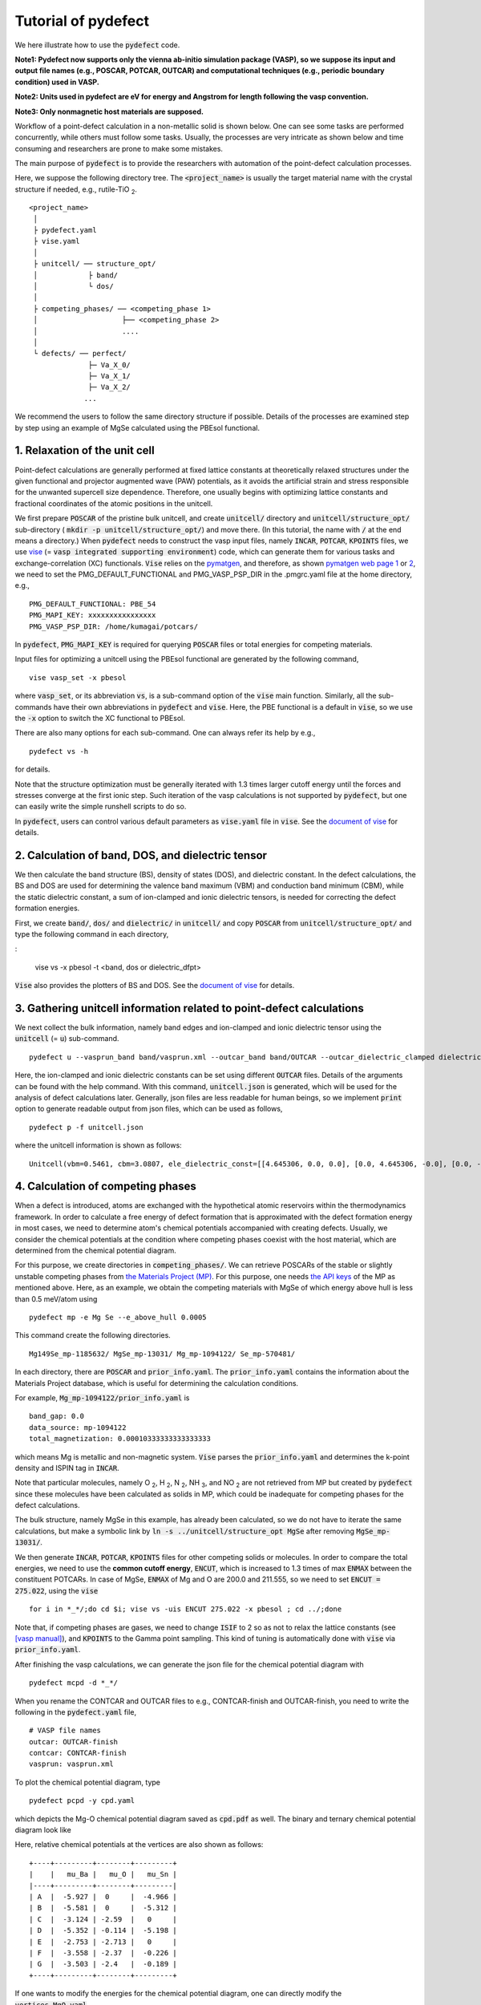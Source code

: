 Tutorial of pydefect
--------------------

We here illustrate how to use the :code:`pydefect` code.

**Note1: Pydefect now supports only the vienna ab-initio simulation package (VASP),
so we suppose its input and output file names (e.g., POSCAR, POTCAR, OUTCAR)
and computational techniques (e.g., periodic boundary condition) used in VASP.**

**Note2: Units used in pydefect are eV for energy and Angstrom for length following the vasp convention.**

**Note3: Only nonmagnetic host materials are supposed.**

Workflow of a point-defect calculation in a non-metallic solid is shown below.
One can see some tasks are performed concurrently, while others must follow some tasks.
Usually, the processes are very intricate as shown below and time consuming and researchers are prone to make some mistakes.

.. image:: flowchart.png

The main purpose of :code:`pydefect` is to provide the researchers with automation of the point-defect calculation processes.

Here, we suppose the following directory tree.
The :code:`<project_name>` is usually the target material name with the crystal structure if needed, e.g., rutile-TiO :sub:`2`.

::

    <project_name>
     │
     ├ pydefect.yaml
     ├ vise.yaml
     │
     ├ unitcell/ ── structure_opt/
     │            ├ band/
     │            └ dos/
     │
     ├ competing_phases/ ── <competing_phase 1>
     │                    ├── <competing_phase 2>
     │                    ....
     │
     └ defects/ ── perfect/
                  ├─ Va_X_0/
                  ├─ Va_X_1/
                  ├─ Va_X_2/
                 ...

We recommend the users to follow the same directory structure if possible.
Details of the processes are examined step by step using an example of MgSe calculated using the PBEsol functional.

======================================
1. Relaxation of the unit cell
======================================
Point-defect calculations are generally performed at fixed lattice constants at theoretically relaxed structures
under the given functional and projector augmented wave (PAW) potentials,
as it avoids the artificial strain and stress responsible for the unwanted supercell size dependence.
Therefore, one usually begins with optimizing lattice constants
and fractional coordinates of the atomic positions in the unitcell.

We first prepare :code:`POSCAR` of the pristine bulk unitcell,
and create :code:`unitcell/` directory and :code:`unitcell/structure_opt/`
sub-directory ( :code:`mkdir -p unitcell/structure_opt/`) and move there.
(In this tutorial, the name with :code:`/` at the end means a directory.)
When :code:`pydefect` needs to construct the vasp input files,
namely  :code:`INCAR`,  :code:`POTCAR`,  :code:`KPOINTS` files,
we use `vise <https://kumagai-group.github.io/vise/>`_
(= :code:`vasp integrated supporting environment`) code,
which can generate them for various tasks and exchange-correlation (XC) functionals.
:code:`Vise` relies on the `pymatgen <http://pymatgen.org>`_, and
therefore, as shown `pymatgen web page 1 <https://pymatgen.org/usage.html>`_ or
`2 <https://pymatgen.org/_modules/pymatgen/io/vasp/inputs.html>`_,
we need to set the PMG_DEFAULT_FUNCTIONAL and PMG_VASP_PSP_DIR
in the .pmgrc.yaml file at the home directory, e.g.,

::

    PMG_DEFAULT_FUNCTIONAL: PBE_54
    PMG_MAPI_KEY: xxxxxxxxxxxxxxxx
    PMG_VASP_PSP_DIR: /home/kumagai/potcars/

In :code:`pydefect`, :code:`PMG_MAPI_KEY` is required for querying
:code:`POSCAR` files or total energies for competing materials.

Input files for optimizing a unitcell using the PBEsol functional
are generated by the following command,

::

    vise vasp_set -x pbesol

where :code:`vasp_set`, or its abbreviation :code:`vs`, is a sub-command option of the :code:`vise` main function.
Similarly, all the sub-commands have their own abbreviations in :code:`pydefect` and :code:`vise`.
Here, the PBE functional is a default in :code:`vise`,
so we use the :code:`-x` option to switch the XC functional to PBEsol.

There are also many options for each sub-command. One can always refer its help by e.g.,

::

    pydefect vs -h

for details.

Note that the structure optimization must be generally iterated with 1.3 times larger
cutoff energy until the forces and stresses converge at the first ionic step.
Such iteration of the vasp calculations is not supported by :code:`pydefect`,
but one can easily write the simple runshell scripts to do so.

In :code:`pydefect`, users can control various default parameters
as :code:`vise.yaml` file in :code:`vise`.
See the `document of vise <https://kumagai-group.github.io/vise/>`_ for details.

=====================================================
2. Calculation of band, DOS, and dielectric tensor
=====================================================

We then calculate the band structure (BS), density of states (DOS), and dielectric constant.
In the defect calculations, the BS and DOS are used for determining the valence band maximum (VBM) and conduction band minimum (CBM), 
while the static dielectric constant, a sum of ion-clamped and ionic dielectric tensors,
is needed for correcting the defect formation energies.

First, we create :code:`band/`, :code:`dos/` and :code:`dielectric/` in :code:`unitcell/`
and copy :code:`POSCAR` from :code:`unitcell/structure_opt/`
and type the following command in each directory,

:

    vise vs -x pbesol -t <band, dos or dielectric_dfpt>


:code:`Vise` also provides the plotters of BS and DOS.
See the `document of vise <https://kumagai-group.github.io/vise/>`_ for details.

============================================================================
3. Gathering unitcell information related to point-defect calculations
============================================================================
We next collect the bulk information,
namely band edges and ion-clamped and ionic dielectric tensor
using the :code:`unitcell` (= :code:`u`) sub-command.

::

    pydefect u --vasprun_band band/vasprun.xml --outcar_band band/OUTCAR --outcar_dielectric_clamped dielectric/OUTCAR --outcar_dielectric_ionic dielectric/OUTCAR

Here, the ion-clamped and ionic dielectric constants can be set using different :code:`OUTCAR` files.
Details of the arguments can be found with the help command.
With this command, :code:`unitcell.json` is generated,
which will be used for the analysis of defect calculations later.
Generally, json files are less readable for human beings,
so we implement :code:`print` option to generate readable output
from json files, which can be used as follows,

::

    pydefect p -f unitcell.json

where the unitcell information is shown as follows:

::

    Unitcell(vbm=0.5461, cbm=3.0807, ele_dielectric_const=[[4.645306, 0.0, 0.0], [0.0, 4.645306, -0.0], [0.0, -0.0, 4.645306]], ion_dielectric_const=[[2.584237, -0.0, -0.0], [-0.0, 2.584192, -0.0], [-0.0, -0.0, 2.584151]])

==================================
4. Calculation of competing phases
==================================
When a defect is introduced, atoms are exchanged with the hypothetical atomic
reservoirs within the thermodynamics framework.
In order to calculate a free energy of defect formation that is approximated
with the defect formation energy in most cases,
we need to determine atom's chemical potentials accompanied with creating defects.
Usually, we consider the chemical potentials at the condition
where competing phases coexist with the host material,
which are determined from the chemical potential diagram.

For this purpose, we create directories in :code:`competing_phases/`.
We can retrieve POSCARs of the stable or slightly unstable competing phases
from `the Materials Project (MP) <https://materialsproject.org>`_.
For this purpose, one needs `the API keys <https://materialsproject.org/open>`_ of the MP as mentioned above.
Here, as an example, we obtain the competing materials with MgSe of which energy above hull is less than 0.5 meV/atom using

::

    pydefect mp -e Mg Se --e_above_hull 0.0005

This command create the following directories.

::

    Mg149Se_mp-1185632/ MgSe_mp-13031/ Mg_mp-1094122/ Se_mp-570481/

In each directory, there are :code:`POSCAR` and :code:`prior_info.yaml`.
The :code:`prior_info.yaml` contains the information about the Materials Project database,
which is useful for determining the calculation conditions.

For example, :code:`Mg_mp-1094122/prior_info.yaml` is

::

    band_gap: 0.0
    data_source: mp-1094122
    total_magnetization: 0.00010333333333333333

which means Mg is metallic and non-magnetic system.
:code:`Vise` parses the :code:`prior_info.yaml` and determines the k-point density and ISPIN tag in :code:`INCAR`.

Note that particular molecules, namely
O :sub:`2`, H :sub:`2`, N :sub:`2`, NH :sub:`3`, and NO :sub:`2`
are not retrieved from MP but created by :code:`pydefect`
since these molecules have been calculated as solids in MP,
which could be inadequate for competing phases for the defect calculations.

The bulk structure, namely MgSe in this example, has already been calculated,
so we do not have to iterate the same calculations,
but make a symbolic link by :code:`ln -s ../unitcell/structure_opt MgSe`
after removing :code:`MgSe_mp-13031/`.

We then generate :code:`INCAR`, :code:`POTCAR`, :code:`KPOINTS`
files for other competing solids or molecules.
In order to compare the total energies, we need to use the **common cutoff energy**,
:code:`ENCUT`, which is increased to 1.3 times of max :code:`ENMAX` between the constituent POTCARs.
In case of MgSe, :code:`ENMAX` of Mg and O are 200.0 and 211.555,
so we need to set :code:`ENCUT = 275.022`, using the :code:`vise`

::

    for i in *_*/;do cd $i; vise vs -uis ENCUT 275.022 -x pbesol ; cd ../;done

Note that, if competing phases are gases, we need to change
:code:`ISIF` to 2 so as not to relax the lattice constants
(see `[vasp manual] <https://cms.mpi.univie.ac.at/wiki/index.php/ISIF>`_),
and :code:`KPOINTS` to the Gamma point sampling.
This kind of tuning is automatically done with :code:`vise` via :code:`prior_info.yaml`.

After finishing the vasp calculations, we can generate the json file for the chemical potential diagram with

::

    pydefect mcpd -d *_*/

When you rename the CONTCAR and OUTCAR files to e.g., CONTCAR-finish and OUTCAR-finish,
you need to write the following in the :code:`pydefect.yaml` file,

::

    # VASP file names
    outcar: OUTCAR-finish
    contcar: CONTCAR-finish
    vasprun: vasprun.xml

To plot the chemical potential diagram, type

::

    pydefect pcpd -y cpd.yaml

which depicts the Mg-O chemical potential diagram saved as :code:`cpd.pdf` as well.
The binary and ternary chemical potential diagram look like

.. image:: cpd_MgO.png

.. image:: cpd_BaSnO3.png

Here, relative chemical potentials at the vertices are also shown as follows:

::

    +----+---------+--------+---------+
    |    |   mu_Ba |   mu_O |   mu_Sn |
    |----+---------+--------+---------|
    | A  |  -5.927 |  0     |  -4.966 |
    | B  |  -5.581 |  0     |  -5.312 |
    | C  |  -3.124 | -2.59  |   0     |
    | D  |  -5.352 | -0.114 |  -5.198 |
    | E  |  -2.753 | -2.713 |   0     |
    | F  |  -3.558 | -2.37  |  -0.226 |
    | G  |  -3.503 | -2.4   |  -0.189 |
    +----+---------+--------+---------+


If one wants to modify the energies for the chemical potential diagram,
one can directly modify the :code:`vertices_MgO.yaml`.

Calculations of the competing phases are often laborious,
and sometimes one wants to roughly check the defect formation energies as soon as possible.
:code:`Pydefect` supports to create the chemical potential diagram from the Materials Project database.
To do this, however, one needs to prepare atom energies that are needed to align the element energy standards.
In :code:`pydefect`, we prepare atom energies for PBE, PBEsol, and HSE06 with the standard :code:`vise` conditions.
Here, we show an example of BaSnO :sub:`3`:

::

    pydefect mcpd -e Ba Sn O -t BaSnO3 -f $PYDEFECT_PATH/pydefect/chem_pot_diag/datasets/vise_pbe_vasp544_atom_energy.yaml

However, we are not sure if the atom energies are always the same
when using the same vasp version and PAW potential,
so we strongly recommend the researchers to calculate atom energies by themselves.

===============================================================
5. Construction of a supercell and defect initial setting file.
===============================================================
We have finished the calculations of the unit cell and competing phases, and are eventually ready for point-defect calculations.
Let's create :code:`defect/` directory and copy unitcell :code:`POSCAR` file from e.g. :code:`unitcell/dos/` to :code:`defect/`

We then create a supercell and defect-type related files with the :code:`supercell` (= :code:`s`) and :code:`defect_set` (= :code:`ds`) sub-commands.
:code:`Pydefect` recommends a nearly isotropic (and sometimes cubic-like) supercell composed of moderate number of atoms.
With the following command, one can create :code:`SPOSCAR` file

::

    pydefect s

If the input structure is different from the standardized primitive cell, :code:`NotPrimitiveError` is raised.

At present, :code:`pydefect` constructs the supercell by expanding the *conventional* unitcell isotropically.

It is possible to change the lattice angle of the supercell from those of the conventional unitcell.
For example, we can make a supercell in which a-, b-, and c-axes are mutually orthogonal for hexagonal systems.
However, it is not a good idea for point-defect calculations because such lattice breaks the original symmetry,
which reduces the accuracy of the point-defect calculations and makes it difficult to analyze the defect site symmetry.
One exception in :code:`pydefect` is the tetragonal cell,
where rotated supercells by 45 degrees are allowed with keeping the symmetry.

In :code:`pydefect`, a user can also specify the cell matrix, e.g.,

::

    pydefect s --matrix 2 1 1

The matrix is applied to the conventional cell. If one wants to know the conventional cell, type

::

    pydefect s --matrix 1

See the help for more details.

The :code:`supercell_info.json` file contains the full information on the supercell,
which can be seen by using the :code:`-p` option.

::

    Space group: F-43m
    Transformation matrix: [-2, 2, 2]  [2, -2, 2]  [2, 2, -2]
    Cell multiplicity: 32

       Irreducible element: Mg1
            Wyckoff letter: a
             Site symmetry: -43m
             Cutoff radius: 3.373
              Coordination: {'Se': [2.59, 2.59, 2.59, 2.59]}
          Equivalent atoms: 0..31
    Fractional coordinates: 0.0000000  0.0000000  0.0000000
         Electronegativity: 1.31
           Oxidation state: 2

       Irreducible element: Se1
            Wyckoff letter: c
             Site symmetry: -43m
             Cutoff radius: 3.373
              Coordination: {'Mg': [2.59, 2.59, 2.59, 2.59]}
          Equivalent atoms: 32..63
    Fractional coordinates: 0.1250000  0.1250000  0.1250000
         Electronegativity: 2.55
           Oxidation state: -2

With the :code:`defect_set` (= :code:`ds`) sub-command, we can build the :code:`defect_in.yaml` file.
An example of :code:`defect_in.yaml` for MgSe looks as follows,

::

    Mg_Se1: [0, 1, 2, 3, 4]
    Se_Mg1: [-4, -3, -2, -1, 0]
    Va_Mg1: [-2, -1, 0]
    Va_Se1: [0, 1, 2]

where the combination of defect types and their charges are shown.
We can modify this file using an editor if necessary.
If we want to add dopants, we can type as follows:

::

    pydefect ds -d Ca


There are some tips related to :code:`supercell_info.json` and :code:`defect_in.yaml`.

1. The antisites and substituted defects are determined from the difference of the electronegativity between the substituted and removed atoms.
Default max difference is written in :code:`defaults.py`, but you can change it via :code:`pydefect.yaml` as mentioned above.

2. The oxidation states determine the defect charge states.
For instance, the vacancies (interstitials) of Sn :sup:`2+` may take 0, -(+)1, or -(+)2,
while those of Sn :sup:`4+` between 0 and -(+)4 charge states.
For the antisites and substituted defects,
:code:`pydefect` considers all the possible combinations of vacancies and interstitials.
So, for example, Sn :sup:`2+` -on-S :sup:`2-` takes 0, +1, +2, +3, and +4 charge states.
The oxidation states are determined using the :code:`oxi_state_guesses` method of
:code:`Composition` class in :code:`pymatgen`.
The users can also manually set the oxidation states as follows:

::

    pydefect ds --oxi_states Mg 4

However, the range of the charge state may not be enough in some cases.
For instance, the Zn vacancies in ZnO are known to show the +1 charge state
because they can capture multiple polarons at the neighboring O sites.
See `Frodason et al., Phys. Rev. B (2017) <journals.aps.org/prb/abstract/10.1103/PhysRevB.95.094105>`_
Users have to add these outliers by themselves.


3. By default, positions of atoms neighboring a defect are perturbed
such that the symmetry is lowered to P1.
This is, however, unwanted in some cases because it increases the number of irreducible k-points
Then, :code:`displace_distance` needs to be set to 0 via :code:`pydefect.yaml`.

4. If you want to calculate particular defects e.g., only oxygen vacancies,
you can restrict the calculated defects with :code:`-k` option and a python regular expression,
For example, when typing as follows,

::

    pydefect ds -k "Va_O[0-9]?_[0-9]+"

these directories are created.

::

    perfect/ Va_O1_0/ Va_O1_1/ Va_O1_2/

===================================
6. Decision of interstitial sites
===================================
In addition to vacancies and antisites, one may want to take into account the interstitials.
Most people determine them by seeing the host crystal structures,
while there are a couple of procedures that recommend the interstitial sites.
However, it is generally not an easy task to speculate the most likely interstitial sites
because they depend on the substituted element.

The largest vacant space should be most likely interstitial sites
for positively charged cations with closed shells are substituted (e.g., Mg :sup:`2+`, Al :sup:`3+`),
as they tend not to make strong bonding with other atoms.
On the other hand, a proton (H :sup:`+`) prefers to locate near O :sup:`2-` or N :sup:`3-`
to form the strong O-H or N-H bonding.
Conversely, a hydride ion (H :sup:`-`) should prefer to locate at very much different places.
Therefore, we need to carefully determine the interstitial sites.

:code:`pydefect` holds a utility that recommends the interstitial sites based on
the all electron charge density in the unitcell
using the :code:`ChargeDensityAnalyzer` class implemented in :code:`pymatgen`.
To use this, we need to generate :code:`AECCAR0` and :code:`AECCAR2`
based on the standardized primitive cell.

It is also fine to add this task at the DOS calculations.
The command of :code:`vise` for this is

::

    vise vs -uis LAECHG True -t dos

This should not be done at the BS calculations, because the primitive cells
may be different from the standardized primitive cell in particular space groups.

After running the vasp calculation, type

::

    python $PATH_TO_FILE/recommend_interstitials.py AECCAR0 AECCAR2

, which shows the local minimum points of the charge density as follows.

::

              a         b         c  Charge Density
    0  0.750000  0.750000  0.750000        0.527096
    1  0.500000  0.500000  0.500000        0.669109
    2  0.611111  0.611111  0.166667        1.020380
    3  0.166667  0.611111  0.611111        1.020382
    4  0.611111  0.166667  0.611111        1.020382
    Host symmetry R3m
    ++ Inequivalent indices and site symmetries ++
      0   0.7500   0.7500   0.7500 3m
      1   0.5000   0.5000   0.5000 3m
      2   0.6111   0.6111   0.1667 .m

Note, again, that the local minimum points may not be the best initial points
for some particular interstitials,
so users must need to recognize the limit of this procedure.

To add the interstitial site at e.g., 0.75  0.75  0.75,
we use the :code:`interstitial` (= :code:`i`) sub-command like

::

    pydefect ai -s supercell_info.json -p ../unitcell/structure_opt/POSCAR -c 0.75 0.75 0.75


:code:`supercell_info.json` is then updated,
which includes the information of the interstitial sites.

::

    ...
    -- interstitials
    #1
    Fractional coordinates: 0.3750000  0.3750000  0.3750000
            Wyckoff letter: c
             Site symmetry: -43m
              Coordination: {'Mg': [2.59, 2.59, 2.59, 2.59], 'Se': [3.0, 3.0, 3.0, 3.0, 3.0, 3.0]}

If we want to add another site at e.g. 0.5 0.5 0.5 ,
:code:`supercell_info.json` is again updated.

To pop the interstitial sites, use

::

    pydefect pi -i 1 -s supercell_info.json

The first interstitial locating at (0.75, 0.75, 0.75) is removed from :code:`supercell_info.json`.


===============================================
7. Creation of defect calculation directories
===============================================
We next create directories for point-defect calculations with the :code:`defect_entries` (= :code:`de`) sub-command,

::

    pydefect de


With this command, defect calculation directories are created, including :code:`perfect/`.

If you again type the same command, the following information appears,

::

    2020/11/24 20:40:27    INFO pydefect.cli.vasp.main_function
     --> perfect dir exists, so skipped...
    2020/11/24 20:40:27    INFO pydefect.cli.vasp.main_function
     --> Va_Se1_1 dir exists, so skipped...
    2020/11/24 20:40:27    INFO pydefect.cli.vasp.main_function
     --> Va_Se1_2 dir exists, so skipped...
    2020/11/24 20:40:27    INFO pydefect.cli.vasp.main_function
     --> Va_Se1_0 dir exists, so skipped...
    ...

and no directories are newly created.
This is a fail-safe treatment so as not to delete the calculated directories by mistake.
If you really want to recreate the directories, you need to remove directories first.

In each directory, one can find the :code:`defect_entry.json` file,
which contains information about a point defect obtained
before running the first-principles calculations.
To see :code:`defect_entry.json`, again use the :code:`-p` option.

When you'd like to add some particular defects,
you can modify the :code:`defect_in.yaml` and type the :code:`de` option again.

====================================
8. Generation of defect_entry.json
====================================
Sometimes, one may want to treat complex defects.
For instance, O :sub:`2` molecules act as anions in MgO :sub:`2`,
where O :sub:`2` molecule vacancies are able to exist.
Other important examples are the methylammonium lead halides (MAPI),
where methylammonium ions acts
as singly positive cations (CH :sub:`3` NH :sub:`3` :sup:`+`), and DX centers,
where anion vacancies and interstitial cations coexist.

In these cases, one needs to prepare the input files and runs the vasp calculations by oneself.
However, :code:`pydefect` necessitates the :code:`defect_entry.json` file for the postprocess,
which cannot be easily generated by the users.

In aid of this, :code:`pydefect` provides the :code:`create_defect_entry.py`,
which parses the :code:`POSCAR` files and defect name as follows.

::

    python $PATH_TO_FILE/create_defect_entry.py complex_2 complex_2/POSCAR perfect/POSCAR

which creates the :code:`defect_entry.json` file. The name is then parsed as

::

    A_B_C -> name='A_B', charge=C

This script can be used when one wants to use :code:`pydefect`
for analyzing the defect calculations in progress.

==========================================
9. Parsing supercell calculation results
==========================================
Then, let's run the vasp calculations.

We recommend the users to use the Gamma version of vasp
if the k point is sampled only at the Gamma point for large supercells.

After (partly) finishing the vasp calculations,
we can generate the :code:`calc_results.json` that contains
the first-principles calculation results related to the defect properties.

By using the :code:`calc_results` (= :code:`cr`) sub-command,
we can generate :code:`calc_results.json` in all the calculated directories.

::

    pydefect cr -d *_* perfect

When one wants to generate :code:`calc_results.json`
for some particular directories, e.g., Va_O1_0, type

::

    pydefect cr -d Va_O1_0

============================================================================
10. Corrections of defect formation energies in finite-size supercells
============================================================================
When the supercell method is adopted under the periodic boundary condition,
the total energies for **charged defects** are not properly estimated
due to interactions between a defect, its images, and background charge.
Therefore, we need to correct the total energies of the charged defect supercells
to those in the dilution limit.

The corrections are performed using the
:code:`extended_fnv_correction` (= :code:`efnv`) sub-command,

::

    pydefect efnv -d *_* -pcr perfect/calc_results.json -u ../unitcell/unitcell.json

For the corrections, we need the static dielectric constants
and atomic site potentials in the perfect supercell.
Therefore, the paths to :code:`unitcell.json` and :code:`calc_results.json`
files must be assigned.
Bear also in mind that this command takes some time.

The correction in :code:`pydefect` at this moment is now performed with
the so-called extended Freysoldt-Neugebauer-Van de Walle (eFNV) method.
If one uses the corrections, please cite the following papers.

- `C. Freysoldt, J. Neugebauer, and C. Van de Walle, Fully Ab Initio Finite-Size Corrections for Charged-Defect Supercell Calculations, Phys. Rev. Lett., 102 016402 (2009). <https://journals.aps.org/prl/abstract/10.1103/PhysRevLett.102.016402>`_

- `Y. Kumagai* and F. Oba, Electrostatics-based finite-size corrections for first-principles point defect calculations, Phys. Rev. B, 89 195205 (2014). <https://journals.aps.org/prb/abstract/10.1103/PhysRevB.89.195205>`_

One obtains :code:`correction.pdf` file, which contains information
about defect-induced and point-charge potential,
and their differences at each atomic site as shown below.

.. image:: correction_pdf_MgSe_Va_Mg_2.png

The width and height of the horizontal lines indicate the averaged region
and the averaged potential difference between the point-charge potential
and that in the supercell, respectively. See
`Y. Kumagai* and F. Oba (2014) <https://journals.aps.org/prb/abstract/10.1103/PhysRevB.89.195205>`_
for details.
When performing the corrections, I strongly recommend you to check
all the :code:`correction.pdf` files for your calculated defects
so as to reduce careless mistakes as much as possible.

============================================================================
11. Check defect eigenvalues and band-edge states in supercell calculations
============================================================================
Generally, point defects are divided into three types.

(1) Defects with deep localized states inside the band gap.
This type of defect is generally considered to be detrimental
for device performances as the carriers are trapped by the localized states.
Furthermore, they could act as color centers, as represented by vacancies in NaCl.
Therefore, it is important to know the position of the localized state and its origin.

(2) Defects without any defect states inside the band gap and at the band edges,
which would not affect the electronic properties
as long as their concentrations are sufficiently low.

(3) Defects with hydrogenic carrier states, or perturbed host states (PHS),
where carriers locate at the band edges with loosely trapped by the charged defect centers.
Examples are the B-on-Si (p-type) and P-on-Si (n-type) substitutional dopants in Si.
These defects also do little harm for device performances,
but introduce the carrier electrons or holes or kill counter carriers.
The wavefunctions of the PHS widespread to several million atoms.
Therefore, to estimate their thermodynamical transition levels,
we need supergiant supercell calculations, which are almost prohibitive with first-principles calculations thus far.
Therefore, we instead usually avoid calculating these quantities and
denote that the defects have PHS and their transition energies locate near band edges only qualitatively.

See some examples from our published papers.

- `Y. Kumagai*, M. Choi, Y. Nose, and F. Oba, First-principles study of point defects in chalcopyrite ZnSnP2, Phys. Rev. B, 90 125202 (2014). <https://link.aps.org/pdf/10.1103/PhysRevB.90.125202>`_

- `Y. Kumagai*, L. A. Burton, A. Walsh, and F. Oba, Electronic structure and defect physics of tin sulfides: SnS, Sn2S3, and SnS2, Phys. Rev. Applied, 6 014009 (2016). <https://link.aps.org/doi/10.1103/PhysRevApplied.6.014009>`_

- `Y. Kumagai*, K. Harada, H. Akamatsu, K. Matsuzaki, and F. Oba, Carrier-Induced Band-Gap Variation and Point Defects in Zn3N2 from First Principles, Phys. Rev. Applied, 8 014015 (2017). <https://journals.aps.org/prapplied/abstract/10.1103/PhysRevApplied.8.014015)>`_

- `Y. Kumagai*, N. Tsunoda, and F. Oba, Point defects and p-type doping in ScN from first principles, Phys. Rev. Applied, 9 034019 (2018). <https://journals.aps.org/prapplied/abstract/10.1103/PhysRevApplied.9.034019>`_

- `N. Tsunoda, Y. Kumagai*, A. Takahashi, and F. Oba, Electrically benign defect behavior in ZnSnN2 revealed from first principles, Phys. Rev. Applied, 10 011001 (2018). <https://journals.aps.org/prapplied/abstract/10.1103/PhysRevApplied.10.011001>`_

To distinguish the defect types, one needs to see the defect levels
and judge if the defects create the PHS or defect localized states.
:code:`Pydefect` shows the eigenvalues and band-edge states by the following three steps.

Firstly, one can generate the :code:`band_edge_eigenvalues.json` and :code:`eigenvalues.pdf` files with the following command.

::

    pydefect eig -d *_* -pcr perfect/calc_results.json

The :code:`eigenvalues.pdf` file looks like,

.. image:: eigenvalues_MgSe_Va_Mg_0.png

Here, one can see occupations of single-particle levels in the spin-up and -down channels.
The x-axis is fractional coordinates of the sampled k points, while the y-axis single-particle energy in the absolute scale.
Filled circles inside the figures are eigenenergies.

Two horizontal dashed lines indicate the valence-band maximum and conduction-band minimum in the perfect supercell.
The discrete numbers in the figures mean the band indices.
The filled red, green, and blue circles are the occupied,
partially occupied (from 0.1 to 0.9), and unoccupied eigenstates, respectively.

Secondly, we generate the :code:`edge_characters.json` file with the command.

::

    pydefect edge_characters -d *_* -pcr perfect/calc_results.json

and analyze the file and show the edge states with the command

::

    pydefect edge_states -d *_* -p perfect/edge_characters.json

::

    -- Mg_i1_0
    spin up   Donor PHS
    spin down Donor PHS
    -- Mg_i1_1
    spin up   Donor PHS
    spin down No in-gap state
    -- Mg_i1_2
    spin up   No in-gap state
    spin down No in-gap state
    -- Va_Mg1_-1
    spin up   No in-gap state
    spin down In-gap state
    -- Va_Mg1_-2
    spin up   In-gap state
    spin down In-gap state
    -- Va_Mg1_0
    spin up   No in-gap state
    spin down In-gap state

There are four states :code:`donor_phs`, :code:`acceptor_phs`, :code:`localized_state`, :code:`no_in_gap`,
the former two are considered as shallow states, and should be omitted for energy plot.

We emphasize that the automatically determined band-edge states could be
incorrect as it is difficult to determine them.
Therefore, please carefully check the band-edge states,
and draw their band-decomposed charge density if the band-edge states are not so obvious.

=====================================
12. Plot defect formation energies
=====================================
Here, we show how to plot the defect formation energies.

The plot of the defect formation energies requires multiple information,
namely band edges, chemical potentials of competing phases,
and total energies of perfect and defective supercells.

The defect formation energies are plotted as a function of the Fermi level
with the :code:`plot_energy` (= :code:`pe`) sub-command

::

    pydefect e --unitcell ../unitcell/unitcell.json --perfect perfect/calc_results.json -d Va*_* -c ../competing_phases/cpd.yaml -l A

which shows like,

.. image:: energy_MgSe_A.png

When changing the condition for chemical potential, namely the position of the vertex in the chemical potential diagram,
use the :code:`-l` option.
